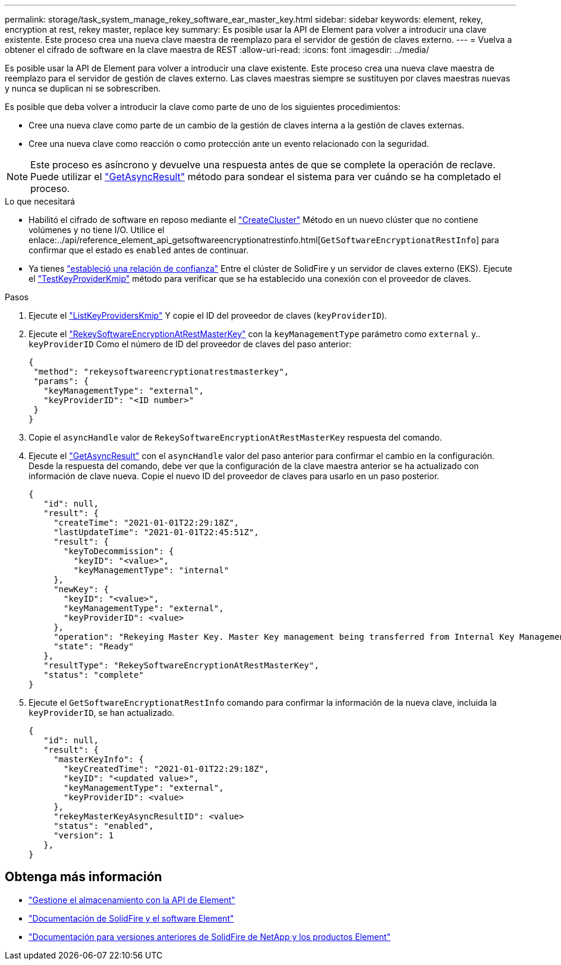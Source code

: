 ---
permalink: storage/task_system_manage_rekey_software_ear_master_key.html 
sidebar: sidebar 
keywords: element, rekey, encryption at rest, rekey master, replace key 
summary: Es posible usar la API de Element para volver a introducir una clave existente. Este proceso crea una nueva clave maestra de reemplazo para el servidor de gestión de claves externo. 
---
= Vuelva a obtener el cifrado de software en la clave maestra de REST
:allow-uri-read: 
:icons: font
:imagesdir: ../media/


[role="lead"]
Es posible usar la API de Element para volver a introducir una clave existente. Este proceso crea una nueva clave maestra de reemplazo para el servidor de gestión de claves externo. Las claves maestras siempre se sustituyen por claves maestras nuevas y nunca se duplican ni se sobrescriben.

Es posible que deba volver a introducir la clave como parte de uno de los siguientes procedimientos:

* Cree una nueva clave como parte de un cambio de la gestión de claves interna a la gestión de claves externas.
* Cree una nueva clave como reacción o como protección ante un evento relacionado con la seguridad.



NOTE: Este proceso es asíncrono y devuelve una respuesta antes de que se complete la operación de reclave. Puede utilizar el link:../api/reference_element_api_getasyncresult.html["GetAsyncResult"] método para sondear el sistema para ver cuándo se ha completado el proceso.

.Lo que necesitará
* Habilitó el cifrado de software en reposo mediante el link:../api/reference_element_api_createcluster.html["CreateCluster"] Método en un nuevo clúster que no contiene volúmenes y no tiene I/O. Utilice el enlace:../api/reference_element_api_getsoftwareencryptionatrestinfo.html[`GetSoftwareEncryptionatRestInfo`] para confirmar que el estado es `enabled` antes de continuar.
* Ya tienes link:../storage/task_system_manage_key_set_up_external_key_management.html["estableció una relación de confianza"] Entre el clúster de SolidFire y un servidor de claves externo (EKS). Ejecute el link:../api/reference_element_api_testkeyserverkmip.html["TestKeyProviderKmip"] método para verificar que se ha establecido una conexión con el proveedor de claves.


.Pasos
. Ejecute el link:../api/reference_element_api_listkeyserverskmip.html["ListKeyProvidersKmip"] Y copie el ID del proveedor de claves (`keyProviderID`).
. Ejecute el link:../api/reference_element_api_rekeysoftwareencryptionatrestmasterkey.html["RekeySoftwareEncryptionAtRestMasterKey"] con la `keyManagementType` parámetro como `external` y.. `keyProviderID` Como el número de ID del proveedor de claves del paso anterior:
+
[listing]
----
{
 "method": "rekeysoftwareencryptionatrestmasterkey",
 "params": {
   "keyManagementType": "external",
   "keyProviderID": "<ID number>"
 }
}
----
. Copie el `asyncHandle` valor de `RekeySoftwareEncryptionAtRestMasterKey` respuesta del comando.
. Ejecute el link:../api/reference_element_api_getasyncresult.html["GetAsyncResult"] con el `asyncHandle` valor del paso anterior para confirmar el cambio en la configuración. Desde la respuesta del comando, debe ver que la configuración de la clave maestra anterior se ha actualizado con información de clave nueva. Copie el nuevo ID del proveedor de claves para usarlo en un paso posterior.
+
[listing]
----
{
   "id": null,
   "result": {
     "createTime": "2021-01-01T22:29:18Z",
     "lastUpdateTime": "2021-01-01T22:45:51Z",
     "result": {
       "keyToDecommission": {
         "keyID": "<value>",
         "keyManagementType": "internal"
     },
     "newKey": {
       "keyID": "<value>",
       "keyManagementType": "external",
       "keyProviderID": <value>
     },
     "operation": "Rekeying Master Key. Master Key management being transferred from Internal Key Management to External Key Management with keyProviderID=<value>",
     "state": "Ready"
   },
   "resultType": "RekeySoftwareEncryptionAtRestMasterKey",
   "status": "complete"
}
----
. Ejecute el `GetSoftwareEncryptionatRestInfo` comando para confirmar la información de la nueva clave, incluida la `keyProviderID`, se han actualizado.
+
[listing]
----
{
   "id": null,
   "result": {
     "masterKeyInfo": {
       "keyCreatedTime": "2021-01-01T22:29:18Z",
       "keyID": "<updated value>",
       "keyManagementType": "external",
       "keyProviderID": <value>
     },
     "rekeyMasterKeyAsyncResultID": <value>
     "status": "enabled",
     "version": 1
   },
}
----


[discrete]
== Obtenga más información

* link:../api/concept_element_api_about_the_api.html["Gestione el almacenamiento con la API de Element"]
* https://docs.netapp.com/us-en/element-software/index.html["Documentación de SolidFire y el software Element"]
* https://docs.netapp.com/sfe-122/topic/com.netapp.ndc.sfe-vers/GUID-B1944B0E-B335-4E0B-B9F1-E960BF32AE56.html["Documentación para versiones anteriores de SolidFire de NetApp y los productos Element"^]

